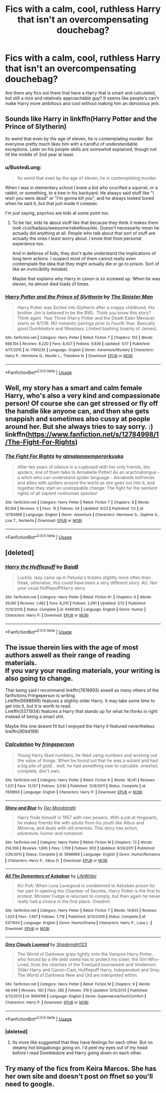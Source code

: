 #+TITLE: Fics with a calm, cool, ruthless Harry that isn't an overcompensating douchebag?

* Fics with a calm, cool, ruthless Harry that isn't an overcompensating douchebag?
:PROPERTIES:
:Author: slugcharmer
:Score: 15
:DateUnix: 1529906706.0
:DateShort: 2018-Jun-25
:END:
Are there any fics out there that have a Harry that is smart and calculated, but still a nice and relatively approachable guy? It seems like people's can't make Harry more ambitious and cool without making him an obnoxious jerk.


** Sounds like Harry in linkffn(Harry Potter and the Prince of Slytherin)

Its weird that even by the age of eleven, he is contemplating murder. But everyone pretty much likes him with a handful of understandable exceptions. Later on his people-skills are /somewhat/ explained, though not till the middle of 2nd year at least.
:PROPERTIES:
:Author: XeshTrill
:Score: 8
:DateUnix: 1529929447.0
:DateShort: 2018-Jun-25
:END:

*** u/BustedLung:
#+begin_quote
  Its weird that even by the age of eleven, he is contemplating murder.
#+end_quote

When I was in elementary school I knew a kid who crucified a squirrel, or a rabbit, or something, to a tree in his backyard. He always said stuff like "I wish you were dead" or "I'm gonna kill you", and he always looked bored when he said it, but that just made it creepier.

I'm just saying, psychos are kids at some point too.
:PROPERTIES:
:Author: BustedLung
:Score: 2
:DateUnix: 1529934184.0
:DateShort: 2018-Jun-25
:END:

**** To be fair, kids lie about stuff like that because they think it makes them look ccol/badass/awesome/rebellious/etc. Doesn't necessarily mean he actually did anything at all. People who talk about that sort of stuff are actually the ones I /least/ worry about. I know /that/ from personal experience too.

And in defense of kids, they don't quite understand the implications of long term actions. I suspect most of them cannot really even contemplate the idea that they might actually die or go to prison. Sort of like an invincibility mindset.

Maybe that explains why Harry in canon is so screwed up. When he was eleven, he almost died loads of times.
:PROPERTIES:
:Author: XeshTrill
:Score: 3
:DateUnix: 1529935541.0
:DateShort: 2018-Jun-25
:END:


*** [[https://www.fanfiction.net/s/11191235/1/][*/Harry Potter and the Prince of Slytherin/*]] by [[https://www.fanfiction.net/u/4788805/The-Sinister-Man][/The Sinister Man/]]

#+begin_quote
  Harry Potter was Sorted into Slytherin after a crappy childhood. His brother Jim is believed to be the BWL. Think you know this story? Think again. Year Three (Harry Potter and the Death Eater Menace) starts on 9/1/16. NO romantic pairings prior to Fourth Year. Basically good Dumbledore and Weasleys. Limited bashing (mainly of James).
#+end_quote

^{/Site/:} ^{fanfiction.net} ^{*|*} ^{/Category/:} ^{Harry} ^{Potter} ^{*|*} ^{/Rated/:} ^{Fiction} ^{T} ^{*|*} ^{/Chapters/:} ^{102} ^{*|*} ^{/Words/:} ^{688,104} ^{*|*} ^{/Reviews/:} ^{9,220} ^{*|*} ^{/Favs/:} ^{8,407} ^{*|*} ^{/Follows/:} ^{9,839} ^{*|*} ^{/Updated/:} ^{5/17} ^{*|*} ^{/Published/:} ^{4/17/2015} ^{*|*} ^{/id/:} ^{11191235} ^{*|*} ^{/Language/:} ^{English} ^{*|*} ^{/Genre/:} ^{Adventure/Mystery} ^{*|*} ^{/Characters/:} ^{Harry} ^{P.,} ^{Hermione} ^{G.,} ^{Neville} ^{L.,} ^{Theodore} ^{N.} ^{*|*} ^{/Download/:} ^{[[http://www.ff2ebook.com/old/ffn-bot/index.php?id=11191235&source=ff&filetype=epub][EPUB]]} ^{or} ^{[[http://www.ff2ebook.com/old/ffn-bot/index.php?id=11191235&source=ff&filetype=mobi][MOBI]]}

--------------

*FanfictionBot*^{2.0.0-beta} | [[https://github.com/tusing/reddit-ffn-bot/wiki/Usage][Usage]]
:PROPERTIES:
:Author: FanfictionBot
:Score: 1
:DateUnix: 1529929457.0
:DateShort: 2018-Jun-25
:END:


** Well, my story has a smart and calm female Harry, who's also a very kind and compassionate person! Of course she can get stressed or fly off the handle like anyone can, and then she gets snappish and sometimes also cussy at people around her. But she always tries to say sorry. :) linkffn([[https://www.fanfiction.net/s/12784998/1/The-Fight-For-Rights]])
:PROPERTIES:
:Score: 2
:DateUnix: 1529944181.0
:DateShort: 2018-Jun-25
:END:

*** [[https://www.fanfiction.net/s/12784998/1/][*/The Fight For Rights/*]] by [[https://www.fanfiction.net/u/9996502/almalamaemperorkusko][/almalamaemperorkusko/]]

#+begin_quote
  After ten years of silence in a cupboard with her only friends, the spiders, one of them talks to Annabelle Potter! As an arachnatongue - a witch who can understand spider language - Annabelle befriends and allies with spiders around the world as she goes out into it, and together they start an unstoppable change: The fight for the sentient rights of all sapient nonhuman species!
#+end_quote

^{/Site/:} ^{fanfiction.net} ^{*|*} ^{/Category/:} ^{Harry} ^{Potter} ^{*|*} ^{/Rated/:} ^{Fiction} ^{T} ^{*|*} ^{/Chapters/:} ^{8} ^{*|*} ^{/Words/:} ^{85,164} ^{*|*} ^{/Reviews/:} ^{3} ^{*|*} ^{/Favs/:} ^{15} ^{*|*} ^{/Follows/:} ^{24} ^{*|*} ^{/Updated/:} ^{6/23} ^{*|*} ^{/Published/:} ^{1/2} ^{*|*} ^{/id/:} ^{12784998} ^{*|*} ^{/Language/:} ^{English} ^{*|*} ^{/Genre/:} ^{Adventure} ^{*|*} ^{/Characters/:} ^{Hermione} ^{G.,} ^{Daphne} ^{G.,} ^{Lisa} ^{T.,} ^{Norberta} ^{*|*} ^{/Download/:} ^{[[http://www.ff2ebook.com/old/ffn-bot/index.php?id=12784998&source=ff&filetype=epub][EPUB]]} ^{or} ^{[[http://www.ff2ebook.com/old/ffn-bot/index.php?id=12784998&source=ff&filetype=mobi][MOBI]]}

--------------

*FanfictionBot*^{2.0.0-beta} | [[https://github.com/tusing/reddit-ffn-bot/wiki/Usage][Usage]]
:PROPERTIES:
:Author: FanfictionBot
:Score: 1
:DateUnix: 1529944208.0
:DateShort: 2018-Jun-25
:END:


** [deleted]
:PROPERTIES:
:Score: 1
:DateUnix: 1542705595.0
:DateShort: 2018-Nov-20
:END:

*** [[https://www.fanfiction.net/s/6466185/1/][*/Harry the Hufflepuff/*]] by [[https://www.fanfiction.net/u/943028/BajaB][/BajaB/]]

#+begin_quote
  Luckily, lazy came up in Petunia's tirades slightly more often than freak, otherwise, this could have been a very different story. AU. Not your usual Hufflepuff!Harry story.
#+end_quote

^{/Site/:} ^{fanfiction.net} ^{*|*} ^{/Category/:} ^{Harry} ^{Potter} ^{*|*} ^{/Rated/:} ^{Fiction} ^{K+} ^{*|*} ^{/Chapters/:} ^{6} ^{*|*} ^{/Words/:} ^{29,190} ^{*|*} ^{/Reviews/:} ^{1,482} ^{*|*} ^{/Favs/:} ^{8,210} ^{*|*} ^{/Follows/:} ^{2,691} ^{*|*} ^{/Updated/:} ^{3/12} ^{*|*} ^{/Published/:} ^{11/10/2010} ^{*|*} ^{/Status/:} ^{Complete} ^{*|*} ^{/id/:} ^{6466185} ^{*|*} ^{/Language/:} ^{English} ^{*|*} ^{/Genre/:} ^{Humor} ^{*|*} ^{/Characters/:} ^{Harry} ^{P.} ^{*|*} ^{/Download/:} ^{[[http://www.ff2ebook.com/old/ffn-bot/index.php?id=6466185&source=ff&filetype=epub][EPUB]]} ^{or} ^{[[http://www.ff2ebook.com/old/ffn-bot/index.php?id=6466185&source=ff&filetype=mobi][MOBI]]}

--------------

*FanfictionBot*^{2.0.0-beta} | [[https://github.com/tusing/reddit-ffn-bot/wiki/Usage][Usage]]
:PROPERTIES:
:Author: FanfictionBot
:Score: 1
:DateUnix: 1542705614.0
:DateShort: 2018-Nov-20
:END:


** The issue therein lies with the age of most authors aswell as their range of reading materials.\\
If you vary your reading materials, your writing is also going to change.

That being said I recommend linkffn(7619993) aswell as many others of the fanfictions Fringeperson is writing.\\
Linkffn(5698899) features a slightly older Harry. It may take some time to get into it, but it is worth to read.\\
Linkffn(5371934) features a Harry that stands up for what he thinks is right instead of being a smart shit.

Maybe this one doesnt fit but I enjoyed the Harry it featured nevertheless linkffn(9094199)
:PROPERTIES:
:Score: 1
:DateUnix: 1529922703.0
:DateShort: 2018-Jun-25
:END:

*** [[https://www.fanfiction.net/s/7619993/1/][*/Calculation/*]] by [[https://www.fanfiction.net/u/1424477/fringeperson][/fringeperson/]]

#+begin_quote
  Young Harry liked numbers, he liked using numbers and working out the value of things. When he found out that he was a wizard and had a big pile of gold... well, he had something new to calculate. oneshot, complete, don't own.
#+end_quote

^{/Site/:} ^{fanfiction.net} ^{*|*} ^{/Category/:} ^{Harry} ^{Potter} ^{*|*} ^{/Rated/:} ^{Fiction} ^{K} ^{*|*} ^{/Words/:} ^{18,141} ^{*|*} ^{/Reviews/:} ^{1,231} ^{*|*} ^{/Favs/:} ^{12,157} ^{*|*} ^{/Follows/:} ^{3,030} ^{*|*} ^{/Published/:} ^{12/8/2011} ^{*|*} ^{/Status/:} ^{Complete} ^{*|*} ^{/id/:} ^{7619993} ^{*|*} ^{/Language/:} ^{English} ^{*|*} ^{/Characters/:} ^{Harry} ^{P.} ^{*|*} ^{/Download/:} ^{[[http://www.ff2ebook.com/old/ffn-bot/index.php?id=7619993&source=ff&filetype=epub][EPUB]]} ^{or} ^{[[http://www.ff2ebook.com/old/ffn-bot/index.php?id=7619993&source=ff&filetype=mobi][MOBI]]}

--------------

[[https://www.fanfiction.net/s/5698899/1/][*/Shiny and Blue/*]] by [[https://www.fanfiction.net/u/1982067/Der-Mondstrahl][/Der Mondstrahl/]]

#+begin_quote
  Harry finds himself in 1957 with new powers. With a job at Hogwarts, he makes friends the with adults from his youth like Albus and Minerva, and deals with old enemies. This story has action, adventure, humor and romance!
#+end_quote

^{/Site/:} ^{fanfiction.net} ^{*|*} ^{/Category/:} ^{Harry} ^{Potter} ^{*|*} ^{/Rated/:} ^{Fiction} ^{M} ^{*|*} ^{/Chapters/:} ^{72} ^{*|*} ^{/Words/:} ^{214,358} ^{*|*} ^{/Reviews/:} ^{1,695} ^{*|*} ^{/Favs/:} ^{1,709} ^{*|*} ^{/Follows/:} ^{933} ^{*|*} ^{/Updated/:} ^{8/26/2011} ^{*|*} ^{/Published/:} ^{1/26/2010} ^{*|*} ^{/Status/:} ^{Complete} ^{*|*} ^{/id/:} ^{5698899} ^{*|*} ^{/Language/:} ^{English} ^{*|*} ^{/Genre/:} ^{Humor/Romance} ^{*|*} ^{/Characters/:} ^{Harry} ^{P.,} ^{Albus} ^{D.} ^{*|*} ^{/Download/:} ^{[[http://www.ff2ebook.com/old/ffn-bot/index.php?id=5698899&source=ff&filetype=epub][EPUB]]} ^{or} ^{[[http://www.ff2ebook.com/old/ffn-bot/index.php?id=5698899&source=ff&filetype=mobi][MOBI]]}

--------------

[[https://www.fanfiction.net/s/5371934/1/][*/All The Dementors of Azkaban/*]] by [[https://www.fanfiction.net/u/592387/LifeWriter][/LifeWriter/]]

#+begin_quote
  AU PoA: When Luna Lovegood is condemned to Azkaban prison for her part in opening the Chamber of Secrets, Harry Potter is the first to protest. Minister Fudge is reluctant to comply, but then again he never really had a choice in the first place. Oneshot.
#+end_quote

^{/Site/:} ^{fanfiction.net} ^{*|*} ^{/Category/:} ^{Harry} ^{Potter} ^{*|*} ^{/Rated/:} ^{Fiction} ^{T} ^{*|*} ^{/Words/:} ^{14,603} ^{*|*} ^{/Reviews/:} ^{1,203} ^{*|*} ^{/Favs/:} ^{7,497} ^{*|*} ^{/Follows/:} ^{1,718} ^{*|*} ^{/Published/:} ^{9/12/2009} ^{*|*} ^{/Status/:} ^{Complete} ^{*|*} ^{/id/:} ^{5371934} ^{*|*} ^{/Language/:} ^{English} ^{*|*} ^{/Genre/:} ^{Humor/Drama} ^{*|*} ^{/Characters/:} ^{Harry} ^{P.,} ^{Luna} ^{L.} ^{*|*} ^{/Download/:} ^{[[http://www.ff2ebook.com/old/ffn-bot/index.php?id=5371934&source=ff&filetype=epub][EPUB]]} ^{or} ^{[[http://www.ff2ebook.com/old/ffn-bot/index.php?id=5371934&source=ff&filetype=mobi][MOBI]]}

--------------

[[https://www.fanfiction.net/s/9094199/1/][*/Grey Clouds Loomed/*]] by [[https://www.fanfiction.net/u/3864170/Shadenight123][/Shadenight123/]]

#+begin_quote
  The World of Darkness grips tightly onto the Vampire Harry Potter, who forced by a life debt owed has to protect his sister, the Girl-Who-Lived, from the clutches of the Triwizard tournament and Voldemort. Older Harry and Canon-Cast, Hufflepuff Harry, Independent and Grey. The World of Darkness New and Old are interpreted within.
#+end_quote

^{/Site/:} ^{fanfiction.net} ^{*|*} ^{/Category/:} ^{Harry} ^{Potter} ^{*|*} ^{/Rated/:} ^{Fiction} ^{M} ^{*|*} ^{/Chapters/:} ^{9} ^{*|*} ^{/Words/:} ^{46,449} ^{*|*} ^{/Reviews/:} ^{100} ^{*|*} ^{/Favs/:} ^{285} ^{*|*} ^{/Follows/:} ^{319} ^{*|*} ^{/Updated/:} ^{5/12/2013} ^{*|*} ^{/Published/:} ^{3/12/2013} ^{*|*} ^{/id/:} ^{9094199} ^{*|*} ^{/Language/:} ^{English} ^{*|*} ^{/Genre/:} ^{Supernatural/Hurt/Comfort} ^{*|*} ^{/Characters/:} ^{Harry} ^{P.} ^{*|*} ^{/Download/:} ^{[[http://www.ff2ebook.com/old/ffn-bot/index.php?id=9094199&source=ff&filetype=epub][EPUB]]} ^{or} ^{[[http://www.ff2ebook.com/old/ffn-bot/index.php?id=9094199&source=ff&filetype=mobi][MOBI]]}

--------------

*FanfictionBot*^{2.0.0-beta} | [[https://github.com/tusing/reddit-ffn-bot/wiki/Usage][Usage]]
:PROPERTIES:
:Author: FanfictionBot
:Score: 1
:DateUnix: 1529922720.0
:DateShort: 2018-Jun-25
:END:


*** [deleted]
:PROPERTIES:
:Score: 1
:DateUnix: 1530018827.0
:DateShort: 2018-Jun-26
:END:

**** Its more like suggested that they have feelings for each other. But no steamy hot bingabongo going on. I'd peel my eyes out of my head before I read Dumbledore and Harry going down on each other.
:PROPERTIES:
:Score: 1
:DateUnix: 1530019949.0
:DateShort: 2018-Jun-26
:END:


** Try many of the fics from Keira Marcos. She has her own site and doesn't post on ffnet so you'll need to google.
:PROPERTIES:
:Author: Sachihiro39
:Score: 1
:DateUnix: 1529907481.0
:DateShort: 2018-Jun-25
:END:
